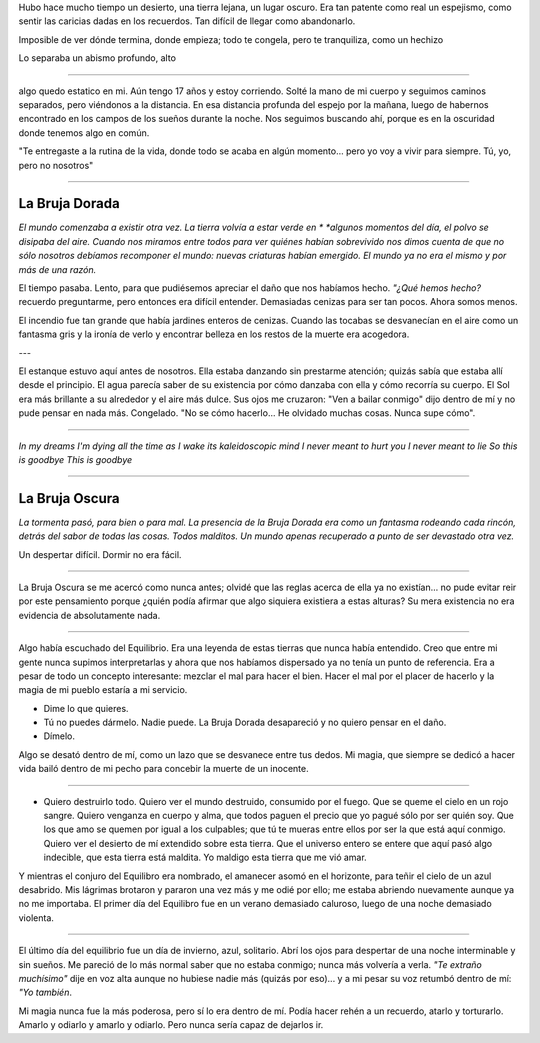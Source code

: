 .. title: Cartas para mis amores I
.. slug: letters-to-my-loves-i
.. date: 2014/05/20 13:48:26
.. tags: cartas
.. link: 
.. description: 
.. type: text

Hubo hace mucho tiempo un desierto, una tierra lejana, un lugar oscuro. Era tan
patente como real un espejismo, como sentir las caricias dadas en los
recuerdos. Tan difícil de llegar como abandonarlo.

Imposible de ver dónde termina, donde empieza; todo te congela, pero te
tranquiliza, como un hechizo

Lo separaba un abismo profundo, alto


-----

algo quedo estatico en mi. Aún tengo 17 años y estoy corriendo. Solté la mano
de mi cuerpo y seguimos caminos separados, pero viéndonos a la distancia. En
esa distancia profunda del espejo por la mañana, luego de habernos encontrado
en los campos de los sueños durante la noche. Nos seguimos buscando ahí, porque
es en la oscuridad donde tenemos algo en común.

"Te entregaste a la rutina de la vida, donde todo se acaba en algún momento...
pero yo voy a vivir para siempre. Tú, yo, pero no nosotros"



-----------------



La Bruja Dorada
---------------

*El mundo comenzaba a existir otra vez. La tierra volvía a estar verde en *
*algunos momentos del día, el polvo se disipaba del aire. Cuando nos miramos*
*entre todos para ver quiénes habían sobrevivido nos dimos cuenta de que no*
*sólo nosotros debíamos recomponer el mundo: nuevas criaturas habían emergido.*
*El mundo ya no era el mismo y por más de una razón.*

El tiempo pasaba. Lento, para que pudiésemos apreciar el daño que nos habíamos
hecho. *"¿Qué hemos hecho?* recuerdo preguntarme, pero entonces era difícil
entender. Demasiadas cenizas para ser tan pocos. Ahora somos menos.

El incendio fue tan grande que había jardines enteros de cenizas. Cuando las
tocabas se desvanecían en el aire como un fantasma gris y la ironía de verlo y
encontrar belleza en los restos de la muerte era acogedora.

---

El estanque estuvo aquí antes de nosotros. Ella estaba danzando sin prestarme
atención; quizás sabía que estaba allí desde el principio. El agua parecía
saber de su existencia por cómo danzaba con ella y cómo recorría su cuerpo. El
Sol era más brillante a su alrededor y el aire más dulce. Sus ojos me cruzaron:
"Ven a bailar conmigo" dijo dentro de mí y no pude pensar en nada más.
Congelado. "No se cómo hacerlo... He olvidado muchas cosas. Nunca supe cómo".

----

*In my dreams I'm dying all the time*
*as I wake its kaleidoscopic mind*
*I never meant to hurt you*
*I never meant to lie*
*So this is goodbye*
*This is goodbye*


----------------------------------------


La Bruja Oscura
---------------

*La tormenta pasó, para bien o para mal. La presencia de la Bruja Dorada era*
*como un fantasma rodeando cada rincón, detrás del sabor de todas las cosas.*
*Todos malditos. Un mundo apenas recuperado a punto de ser devastado otra vez.*

Un despertar difícil. Dormir no era fácil.

---------

La Bruja Oscura se me acercó como nunca antes; olvidé que las reglas acerca de
ella ya no existían... no pude evitar reir por este pensamiento porque ¿quién
podía afirmar que algo siquiera existiera a estas alturas? Su mera existencia
no era evidencia de absolutamente nada.

----------

Algo había escuchado del Equilibrio. Era una leyenda de estas tierras que
nunca había entendido. Creo que entre mi gente nunca supimos interpretarlas y
ahora que nos habíamos dispersado ya no tenía un punto de referencia. Era a
pesar de todo un concepto interesante: mezclar el mal para hacer el bien. Hacer
el mal por el placer de hacerlo y la magia de mi pueblo estaría a mi servicio.

- Dime lo que quieres.
- Tú no puedes dármelo. Nadie puede. La Bruja Dorada desapareció y no quiero
  pensar en el daño.
- Dímelo.

Algo se desató dentro de mí, como un lazo que se desvanece entre tus dedos. Mi
magia, que siempre se dedicó a hacer vida bailó dentro de mi pecho para
concebir la muerte de un inocente.

---------------

- Quiero destruirlo todo. Quiero ver el mundo destruido, consumido por el
  fuego. Que se queme el cielo en un rojo sangre. Quiero venganza en cuerpo y
  alma, que todos paguen el precio que yo pagué sólo por ser quién soy. Que los
  que amo se quemen por igual a los culpables; que tú te mueras entre ellos por
  ser la que está aquí conmigo. Quiero ver el desierto de mí extendido sobre
  esta tierra. Que el universo entero se entere que aquí pasó algo indecible,
  que esta tierra está maldita. Yo maldigo esta tierra que me vió amar.

Y mientras el conjuro del Equilibro era nombrado, el amanecer asomó en el
horizonte, para teñir el cielo de un azul desabrido. Mis lágrimas brotaron y
pararon una vez más y me odié por ello; me estaba abriendo nuevamente aunque ya
no me importaba. El primer día del Equilibro fue en un verano demasiado
caluroso, luego de una noche demasiado violenta.

----------------

El último día del equilibrio fue un día de invierno, azul, solitario. Abrí los
ojos para despertar de una noche interminable y sin sueños. Me pareció de lo 
más normal saber que no estaba conmigo; nunca más volvería a verla. *"Te*
*extraño muchísimo"* dije en voz alta aunque no hubiese nadie más (quizás por
eso)... y a mi pesar su voz retumbó dentro de mí: *"Yo también*.

Mi magia nunca fue la más poderosa, pero sí lo era dentro de mí. Podía hacer
rehén a un recuerdo, atarlo y torturarlo. Amarlo y odiarlo y amarlo y odiarlo.
Pero nunca sería capaz de dejarlos ir.
